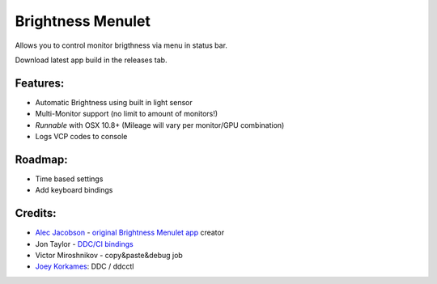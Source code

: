 Brightness Menulet
==================

Allows you to control monitor brigthness via menu in status bar.

Download latest app build in the releases tab.

.. _BrightnessMenulet.zip:
    https://raw.github.com/kalvin126/BrightnessMenulet/master/Resources/Brightness_Menulet.zip

.. image:: https://raw.github.com/kalvin126/BrightnessMenulet/master/Resources/screenshot.png

Features:
............

- Automatic Brightness using built in light sensor
- Multi-Monitor support (no limit to amount of monitors!)
- *Runnable* with OSX 10.8+ (Mileage will vary per monitor/GPU combination)
- Logs VCP codes to console

Roadmap:
........

- Time based settings
- Add keyboard bindings

Credits:
........

- `Alec Jacobson`_ - `original Brightness Menulet app`_ creator
- Jon Taylor - `DDC/CI bindings`_
- Victor Miroshnikov - copy&paste&debug job
- `Joey Korkames`_: DDC / ddcctl

.. _DDC/CI bindings:
    https://github.com/jontaylor/DDC-CI-Tools-for-OS-X

.. _Alec Jacobson:
    http://www.alecjacobson.com/weblog/

.. _Joey Korkames:
    https://github.com/kfix/ddcctl

.. _original Brightness Menulet app:
    http://www.alecjacobson.com/weblog/?p=1127
